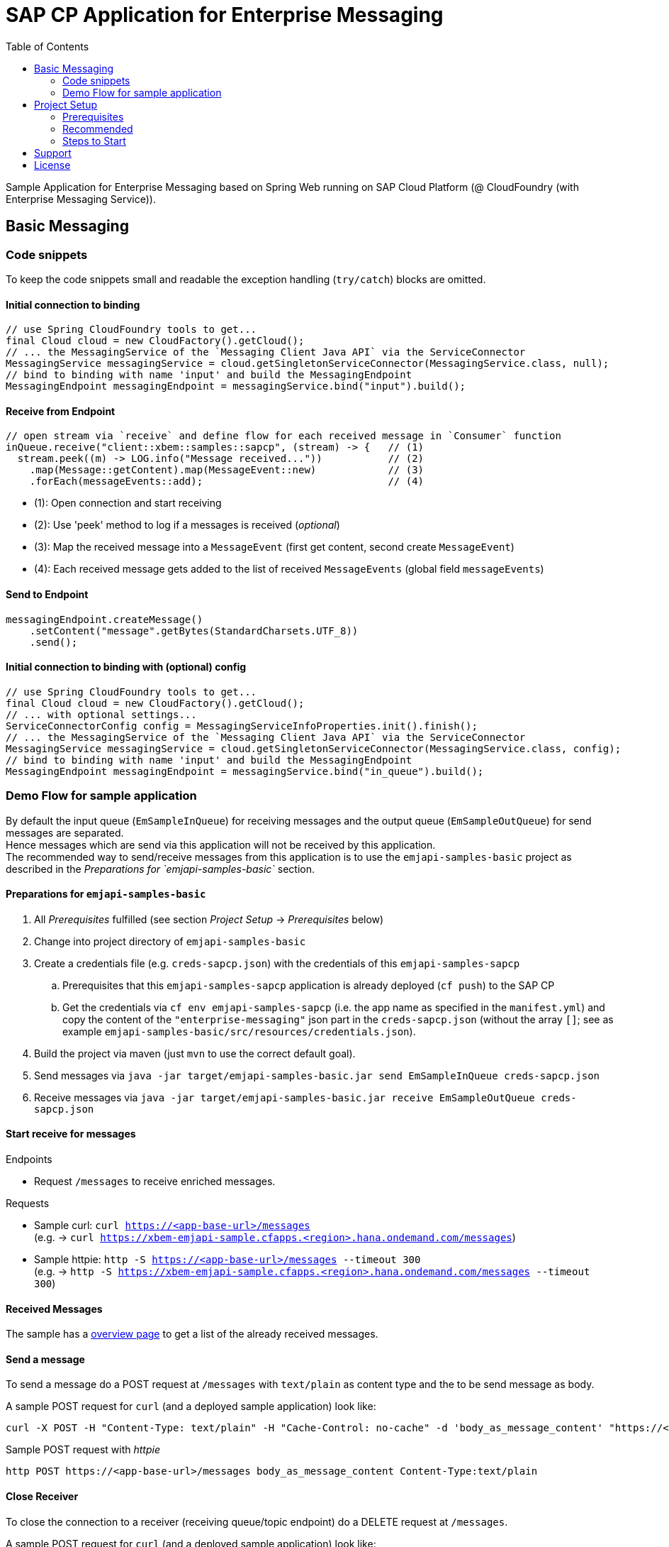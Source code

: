 = SAP CP Application for Enterprise Messaging
:toc:

Sample Application for Enterprise Messaging based on Spring Web running on SAP Cloud Platform (@ CloudFoundry (with Enterprise Messaging Service)).

== Basic Messaging

=== Code snippets
To keep the code snippets small and readable the exception handling (`try/catch`) blocks are omitted.

==== Initial connection to binding
```java
// use Spring CloudFoundry tools to get...
final Cloud cloud = new CloudFactory().getCloud();
// ... the MessagingService of the `Messaging Client Java API` via the ServiceConnector 
MessagingService messagingService = cloud.getSingletonServiceConnector(MessagingService.class, null);
// bind to binding with name 'input' and build the MessagingEndpoint
MessagingEndpoint messagingEndpoint = messagingService.bind("input").build();
```

==== Receive from Endpoint
```java
// open stream via `receive` and define flow for each received message in `Consumer` function
inQueue.receive("client::xbem::samples::sapcp", (stream) -> {   // (1)
  stream.peek((m) -> LOG.info("Message received..."))           // (2)
    .map(Message::getContent).map(MessageEvent::new)            // (3)
    .forEach(messageEvents::add);                               // (4) 
```

  * (1): Open connection and start receiving 
  * (2): Use 'peek' method to log if a messages is received (_optional_)
  * (3): Map the received message into a `MessageEvent` (first get content, second create `MessageEvent`)
  * (4): Each received message gets added to the list of received `MessageEvents` (global field `messageEvents`)


==== Send to Endpoint
```java
messagingEndpoint.createMessage()
    .setContent("message".getBytes(StandardCharsets.UTF_8))
    .send();
```


==== Initial connection to binding with (optional) config
```java
// use Spring CloudFoundry tools to get...
final Cloud cloud = new CloudFactory().getCloud();
// ... with optional settings...
ServiceConnectorConfig config = MessagingServiceInfoProperties.init().finish();
// ... the MessagingService of the `Messaging Client Java API` via the ServiceConnector 
MessagingService messagingService = cloud.getSingletonServiceConnector(MessagingService.class, config);
// bind to binding with name 'input' and build the MessagingEndpoint
MessagingEndpoint messagingEndpoint = messagingService.bind("in_queue").build();
```

=== Demo Flow for sample application
By default the input queue (`EmSampleInQueue`) for receiving messages and the output queue (`EmSampleOutQueue`) for send messages are separated. +
Hence messages which are send via this application will not be received by this application. +
The recommended way to send/receive messages from this application is to use the `emjapi-samples-basic` project as described in the _Preparations for `emjapi-samples-basic`_ section.

==== Preparations for `emjapi-samples-basic`

  . All _Prerequisites_ fulfilled (see section _Project Setup_ -> _Prerequisites_ below)
  . Change into project directory of `emjapi-samples-basic`
  . Create a credentials file (e.g. `creds-sapcp.json`) with the credentials of this `emjapi-samples-sapcp`
    .. Prerequisites that this `emjapi-samples-sapcp` application is already deployed (`cf push`) to the SAP CP
    .. Get the credentials via `cf env emjapi-samples-sapcp` (i.e. the app name as specified in the `manifest.yml`) and copy the content of the `"enterprise-messaging"` json part in the `creds-sapcp.json` (without the array `[]`; see as example `emjapi-samples-basic/src/resources/credentials.json`).
  . Build the project via maven (just `mvn` to use the correct default goal).
  . Send messages via `java -jar target/emjapi-samples-basic.jar send EmSampleInQueue creds-sapcp.json`
  . Receive messages via `java -jar target/emjapi-samples-basic.jar receive EmSampleOutQueue creds-sapcp.json`

==== Start receive for messages
.Endpoints
  * Request `/messages` to receive enriched messages.

.Requests
  * Sample curl: `curl https://<app-base-url>/messages` +
  (e.g. -> `curl https://xbem-emjapi-sample.cfapps.<region>.hana.ondemand.com/messages`)
  * Sample httpie: `http -S https://<app-base-url>/messages --timeout 300` +
  (e.g. -> `http -S https://xbem-emjapi-sample.cfapps.<region>.hana.ondemand.com/messages --timeout 300`)

==== Received Messages
The sample has a link:https://<app-base-url>/index.html[overview page] to get a list of the already received messages.

==== Send a message
To send a message do a POST request at `/messages` with `text/plain` as content type and the to be send message as body.

A sample POST request for `curl` (and a deployed sample application) look like:
```bash
curl -X POST -H "Content-Type: text/plain" -H "Cache-Control: no-cache" -d 'body_as_message_content' "https://<app-base-url>/messages"
```
.Sample POST request with _httpie_
```
http POST https://<app-base-url>/messages body_as_message_content Content-Type:text/plain
```

==== Close Receiver
To close the connection to a receiver (receiving queue/topic endpoint) do a DELETE request at `/messages`.

A sample POST request for `curl` (and a deployed sample application) look like:
```bash
curl -X DELETE "https://<app-base-url>/messages"
```


== Project Setup

=== Prerequisites

  * Installed _Java 8_ -> link:https://java.com/de/download/[Java download]
  * Installed _Git_ -> link:https://git-scm.com/downloads[Git download]
  * Installed _Maven 3.x_ -> link:https://maven.apache.org/download.cgi[Maven download]
  * _SAP CP_ Account with _Enterprise Messaging Service_ available
    ** Optional: Installed _CloudFoundry CLI_ -> link:https://docs.cloudfoundry.org/cf-cli/install-go-cli.html[Installing the cf CLI] 
    *** This must be also fully configured with corresponding Cloud Foundry landscape to be able to do a `cf push`.
    ** Created Enterprise Messaging Instance (e.g. via cli: `cf cs enterprise-messaging dev emjapi-samples-sapcp -c '{"emname":"xess"}'`)
    ** Created required queues (`EmSampleInQueue`; `EmSampleOutQueue`) via e.g. link:https://help.sap.com/viewer/bf82e6b26456494cbdd197057c09979f/Cloud/en-US/97a0b3c0067044fcba0df174b9c38f5b.html[Dashboard UI]

=== Recommended

  * Installed IDE of choice (e.g. link:https://code.visualstudio.com/[Visual Studio] with installed link:https://marketplace.visualstudio.com/items?itemName=redhat.java[Java language support] plugin)

=== Steps to Start

  . Clone the repository via `git clone https://github.com/SAP/enterprise-messaging-client-java-samples`
  . Change to project dir (`cd ./xbem-emjapi-java-samples-jms-sapcp`) and build with maven (`mvn install`)
  . Optional: Push to Cloud Foundry via `cf push` (*recommended to adopt the default `manifest.yml` accordingly*)

== Support
This project is _'as-is'_ with no support, no changes being made. +
You are welcome to make changes to improve it but we are not available for questions or support of any kind.

== License
Copyright (c) 2017 SAP SE or an SAP affiliate company. All rights reserved.
This file is licensed under the _SAP SAMPLE CODE LICENSE AGREEMENT, v1.0-071618_ except as noted otherwise in the link:../LICENSE.txt[LICENSE file].
